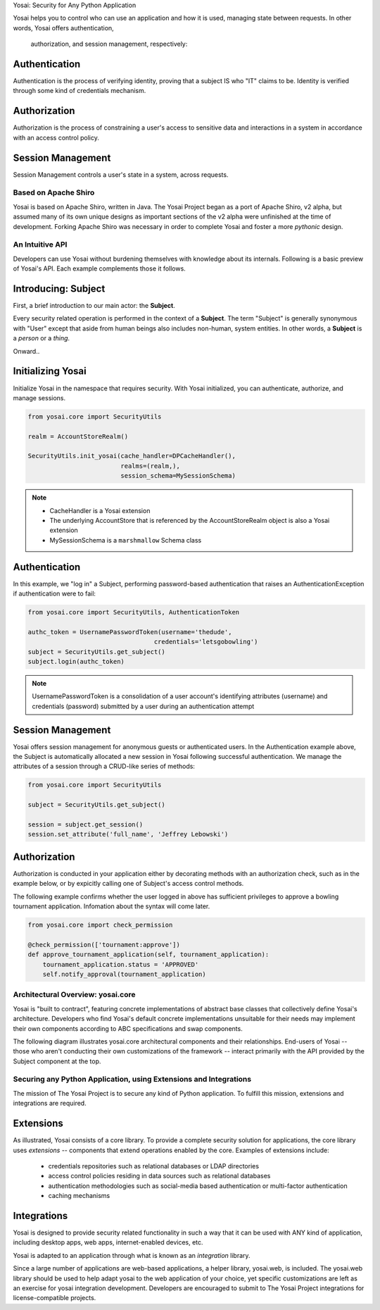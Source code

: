 Yosai:  Security for Any Python Application


Yosai helps you to control who can use an application and how it is used,
managing state between requests.  In other words, Yosai offers authentication,
 authorization, and session management, respectively:

Authentication
--------------
Authentication is the process of verifying identity, proving that a subject IS
who "IT" claims to be. Identity is verified through some kind of credentials
mechanism.

Authorization
-------------
Authorization is the process of constraining a user's access to sensitive data
and interactions in a system in accordance with an access control policy.

Session Management
------------------
Session Management controls a user's state in a system, across requests.


Based on Apache Shiro
=====================
Yosai is based on Apache Shiro, written in Java.  The Yosai Project began as a
port of Apache Shiro, v2 alpha, but assumed many of its own unique designs as
important sections of the v2 alpha were unfinished at the time of development.
Forking Apache Shiro was necessary in order to complete Yosai and foster a more
*pythonic* design.


An Intuitive API
===========================================
Developers can use Yosai without burdening themselves with knowledge about
its internals.  Following is a basic preview of Yosai's API. Each example
complements those it follows.


Introducing: Subject
-------------------------
First, a brief introduction to our main actor: the **Subject**.

Every security related operation is performed in the context of a **Subject**.
The term "Subject" is generally synonymous with "User" except that aside from
human beings also includes non-human, system entities.  In other words, a **Subject** is
a *person* or a *thing*.

Onward..

Initializing Yosai
------------------
Initialize Yosai in the namespace that requires security.  With Yosai
initialized, you can authenticate, authorize, and manage sessions.

.. code-block:: python

    from yosai.core import SecurityUtils

    realm = AccountStoreRealm()

    SecurityUtils.init_yosai(cache_handler=DPCacheHandler(),
                             realms=(realm,),
                             session_schema=MySessionSchema)

.. note::
    - CacheHandler is a Yosai extension
    - The underlying AccountStore that is referenced by the AccountStoreRealm
      object is also a Yosai extension
    - MySessionSchema is a ``marshmallow`` Schema class


Authentication
--------------
In this example, we "log in" a Subject, performing password-based authentication
that raises an AuthenticationException if authentication were to fail:

.. code-block:: python

    from yosai.core import SecurityUtils, AuthenticationToken

    authc_token = UsernamePasswordToken(username='thedude',
                                      credentials='letsgobowling')
    subject = SecurityUtils.get_subject()
    subject.login(authc_token)

.. note::
    UsernamePasswordToken is a consolidation of a user account's identifying
    attributes (username) and credentials (password) submitted by a user
    during an authentication attempt


Session Management
------------------
Yosai offers session management for anonymous guests or authenticated users.
In the Authentication example above, the Subject is automatically allocated a
new session in Yosai following successful authentication.  We manage
the attributes of a session through a CRUD-like series of methods:

.. code-block:: python

    from yosai.core import SecurityUtils

    subject = SecurityUtils.get_subject()

    session = subject.get_session()
    session.set_attribute('full_name', 'Jeffrey Lebowski')


Authorization
-------------
Authorization is conducted in your application either by decorating methods with an
authorization check, such as in the example below, or by expicitly calling
one of Subject's access control methods.

The following example confirms whether the user logged in above has sufficient
privileges to approve a bowling tournament application.  Infomation about the
syntax will come later.

.. code-block:: python

    from yosai.core import check_permission

    @check_permission(['tournament:approve'])
    def approve_tournament_application(self, tournament_application):
        tournament_application.status = 'APPROVED'
        self.notify_approval(tournament_application)


Architectural Overview: yosai.core
==================================
Yosai is "built to contract", featuring concrete implementations of
abstract base classes that collectively define Yosai's architecture.
Developers who find Yosai's default concrete implementations unsuitable for
their needs may implement their own components according to ABC specifications
and swap components.

The following diagram illustrates yosai.core architectural components
and their relationships.  End-users of Yosai -- those who aren't conducting their
own customizations of the framework -- interact primarily with the API provided
by the Subject component at the top.


Securing any Python Application, using Extensions and Integrations
==================================================================
The mission of The Yosai Project is to secure any kind of Python application.
To fulfill this mission, extensions and integrations are required.

Extensions
----------
As illustrated, Yosai consists of a core library.  To provide a complete security
solution for applications, the core library uses *extensions* -- components that extend
operations enabled by the core.  Examples of extensions include:
    - credentials repositories such as relational databases or LDAP directories
    - access control policies residing in data sources such as relational databases
    - authentication methodologies such as social-media based authentication or
      multi-factor authentication
    - caching mechanisms

Integrations
------------
Yosai is designed to provide security related functionality in such a way that
it can be used with ANY kind of application, including desktop apps, web apps,
internet-enabled devices, etc.

Yosai is adapted to an application through what is known as an *integration*
library.

Since a large number of applications are web-based applications, a helper
library, yosai.web, is included.  The yosai.web library should be used to help
adapt yosai to the web application of your choice, yet specific customizations
are left as an exercise for yosai integration development.  Developers are
encouraged to submit to The Yosai Project integrations for license-compatible
projects.
